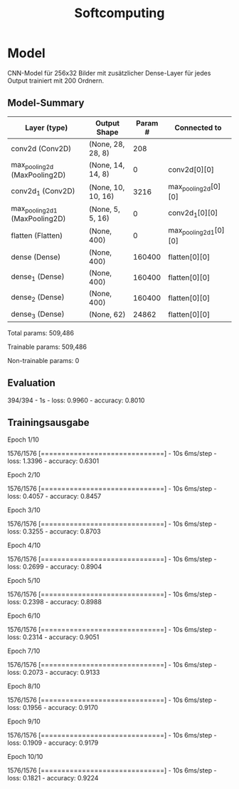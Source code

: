 #+TITLE: Softcomputing







* Model



CNN-Model für 256x32 Bilder mit zusätzlicher Dense-Layer für jedes Output trainiert mit 200 Ordnern.







** Model-Summary

| Layer (type)                   | Output Shape         |  Param # | Connected to          |
|--------------------------------+----------------------+----------+-----------------------|
| conv2d (Conv2D)                | (None, 28, 28, 8)    |      208 |                       |
| max_pooling2d (MaxPooling2D)   | (None, 14, 14, 8)    |        0 | conv2d[0][0]          |
| conv2d_1 (Conv2D)              | (None, 10, 10, 16)   |     3216 | max_pooling2d[0][0]   |
| max_pooling2d_1 (MaxPooling2D) | (None, 5, 5, 16)     |        0 | conv2d_1[0][0]        |
| flatten (Flatten)              | (None, 400)          |        0 | max_pooling2d_1[0][0] |
| dense (Dense)                  | (None, 400)          |   160400 | flatten[0][0]         |
| dense_1 (Dense)                | (None, 400)          |   160400 | flatten[0][0]         |
| dense_2 (Dense)                | (None, 400)          |   160400 | flatten[0][0]         |
| dense_3 (Dense)                | (None, 62)           |    24862 | flatten[0][0]         |



Total params: 509,486

Trainable params: 509,486

Non-trainable params: 0



** Evaluation

394/394 - 1s - loss: 0.9960 - accuracy: 0.8010

** Trainingsausgabe

Epoch 1/10

1576/1576 [==============================] - 10s 6ms/step - loss: 1.3396 - accuracy: 0.6301

Epoch 2/10

1576/1576 [==============================] - 10s 6ms/step - loss: 0.4057 - accuracy: 0.8457

Epoch 3/10

1576/1576 [==============================] - 10s 6ms/step - loss: 0.3255 - accuracy: 0.8703

Epoch 4/10

1576/1576 [==============================] - 10s 6ms/step - loss: 0.2699 - accuracy: 0.8904

Epoch 5/10

1576/1576 [==============================] - 10s 6ms/step - loss: 0.2398 - accuracy: 0.8988

Epoch 6/10

1576/1576 [==============================] - 10s 6ms/step - loss: 0.2314 - accuracy: 0.9051

Epoch 7/10

1576/1576 [==============================] - 10s 6ms/step - loss: 0.2073 - accuracy: 0.9133

Epoch 8/10

1576/1576 [==============================] - 10s 6ms/step - loss: 0.1956 - accuracy: 0.9170

Epoch 9/10

1576/1576 [==============================] - 10s 6ms/step - loss: 0.1909 - accuracy: 0.9179

Epoch 10/10

1576/1576 [==============================] - 10s 6ms/step - loss: 0.1821 - accuracy: 0.9224

